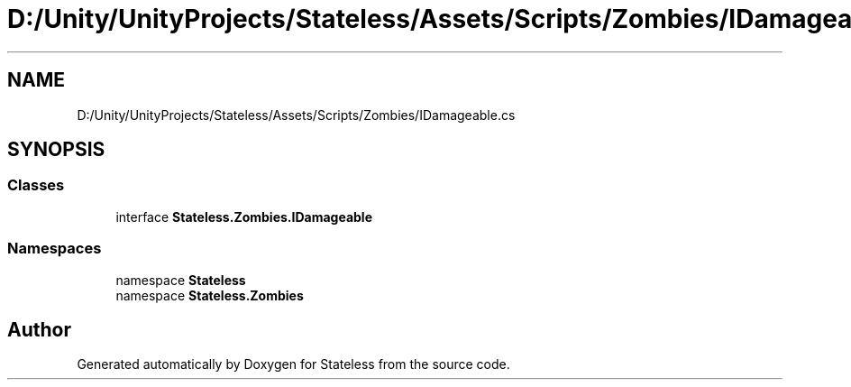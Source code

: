 .TH "D:/Unity/UnityProjects/Stateless/Assets/Scripts/Zombies/IDamageable.cs" 3 "Version 1.0.0" "Stateless" \" -*- nroff -*-
.ad l
.nh
.SH NAME
D:/Unity/UnityProjects/Stateless/Assets/Scripts/Zombies/IDamageable.cs
.SH SYNOPSIS
.br
.PP
.SS "Classes"

.in +1c
.ti -1c
.RI "interface \fBStateless\&.Zombies\&.IDamageable\fP"
.br
.in -1c
.SS "Namespaces"

.in +1c
.ti -1c
.RI "namespace \fBStateless\fP"
.br
.ti -1c
.RI "namespace \fBStateless\&.Zombies\fP"
.br
.in -1c
.SH "Author"
.PP 
Generated automatically by Doxygen for Stateless from the source code\&.
